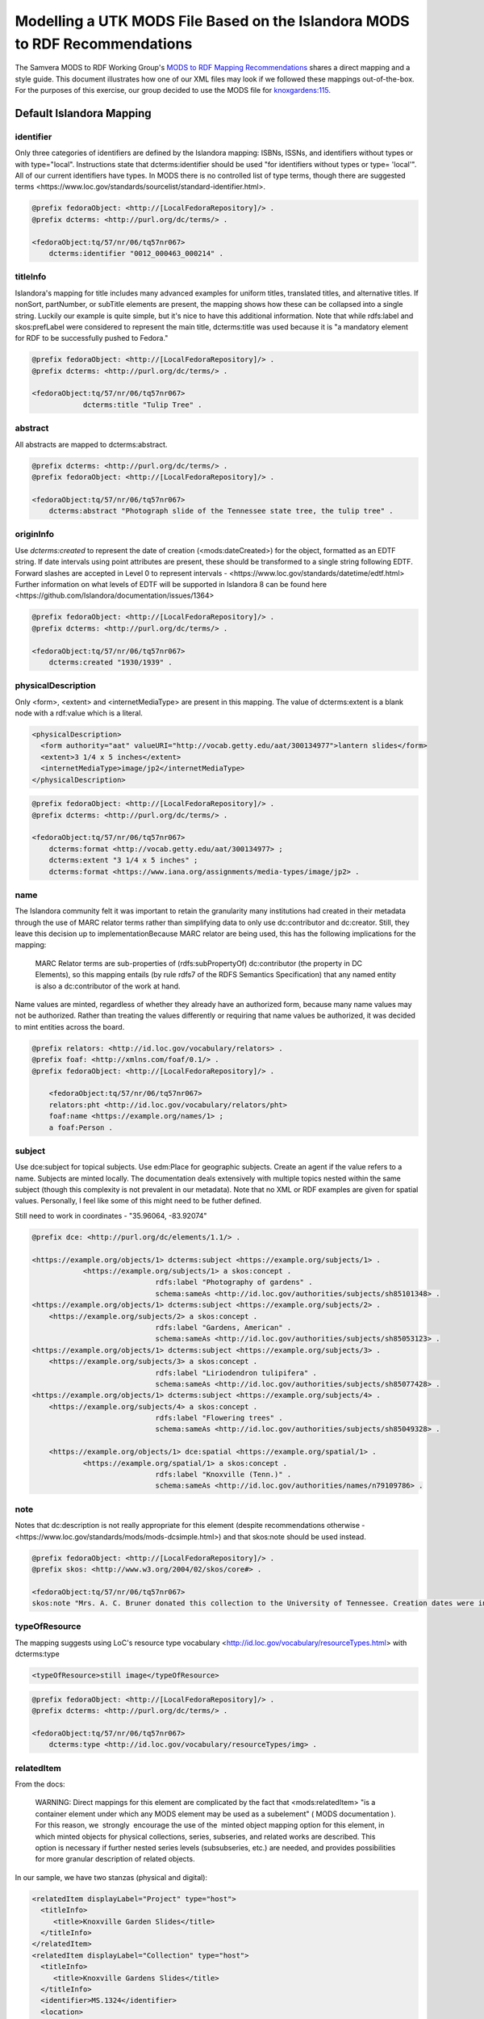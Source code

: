 Modelling a UTK MODS File Based on the Islandora MODS to RDF Recommendations
============================================================================

The Samvera MODS to RDF Working Group's `MODS to RDF Mapping Recommendations <https://docs.google.com/document/d/1m14BxPglWNWeJykx5Pv9s4UCI1jgWCXMiy1wQpsL4S4/edit>`_
shares a direct mapping and a style guide.  This document illustrates how one of our XML files may look if we followed these mappings out-of-the-box.
For the purposes of this exercise, our group decided to use the MODS file for `knoxgardens:115 <https://digital.lib.utk.edu/collections/islandora/object/knoxgardens%3A115/datastream/MODS>`_.


Default Islandora Mapping
-------------------------

.. code-block:: turtle
    :linenos:
    :caption: RDF following Islandora Default Mapping
    :name: RDF following Islandora Default Mapping

    @prefix fedoraObject: <http://[LocalFedoraRepository]/> .
    @prefix identifiers: <http://id.loc.gov/vocabulary/identifiers> .
    @prefix dcterms: <http://purl.org/dc/terms/> .
    @prefix foaf: <http://xmlns.com/foaf/0.1/> .
    @prefix skos: <http://www.w3.org/2004/02/skos/core#> .
    @prefix edm: <http://www.europeana.eu/schemas/edm/> .
    @prefix rdau: <http://rdaregistry.info/Elements/u/#> .
    @prefix dce: <http://purl.org/dc/elements/1.1/> .
    @prefix relators: <http://id.loc.gov/vocabulary/relators> .
    @prefix bf: <http://id.loc.gov/ontologies/bibframe/> .
    @prefix pcdm: <http://pcdm.org/models#> .
    @prefix dbo: <http://dbpedia.org/ontology/> .

    <fedoraObject:tq/57/nr/06/tq57nr067>
        dcterms:identifier "0012_000463_000214" ;
        dcterms:title "Tulip Tree" ;
        dcterms:abstract "Photograph slide of the Tennessee state tree, the tulip tree" ;
        dcterms:created "1930/1939" ;
        edm:hastype <http://vocab.getty.edu/aat/300134977> ;
        rdau:extent "3 1/4 x 5 inches" ;
        dce:format "image/jp2" ;
        relators:pht <http://id.loc.gov/vocabulary/relators/pht> 
    	foaf:name <https://example.org/names/1> ;
        dbo:collection "Knoxville Gardens Slides" ;
        dbo:isPartOf <https://n2t.net/ark:/87290/v88w3bgf> ;
        dcterms:type <http://id.loc.gov/vocabulary/resourceTypes/img> ;
        dce:subject <http://id.loc.gov/authorities/subjects/sh85101348>, <http://id.loc.gov/authorities/subjects/sh85053123>, <http://id.loc.gov/authorities/subjects/sh85077428>, <http://id.loc.gov/authorities/subjects/sh85049328>;
        dce:coverage <http://id.loc.gov/authorities/names/n79109786>, "35.96064, -83.92074" ;
        skos:note "Mrs. A. C. Bruner donated this collection to the University of Tennessee. Creation dates were inferred from the dates associated with the archival collection and the activity dates of the Jim Thompson Company." ;
        relators:rps <http://id.loc.gov/authorities/names/no2014027633> ;
        bf:physicalLocation "University of Tennessee, Knoxville. Special Collections" ;
        pcdm:memberOf <fedoraObject:jk/88/99/adklasd908ads> ;
        bf:descriptionLanguage "English" ;
        edm:provider <http://id.loc.gov/authorities/names/n87808088> ;
        edm:rights <http://rightsstatements.org/vocab/CNE/1.0/> .

==========
identifier
==========

Only three categories of identifiers are defined by the Islandora mapping: ISBNs, ISSNs, and
identifiers without types or with type="local". Instructions state that dcterms:identifier should be used "for identifiers 
without types or type= 'local'". All of our current identifiers have types. In MODS there is no 
controlled list of type terms, though there are suggested terms <https://www.loc.gov/standards/sourcelist/standard-identifier.html>.

.. code-block:: turtle

    @prefix fedoraObject: <http://[LocalFedoraRepository]/> .
    @prefix dcterms: <http://purl.org/dc/terms/> .

    <fedoraObject:tq/57/nr/06/tq57nr067>
        dcterms:identifier "0012_000463_000214" .

=========
titleInfo
=========

Islandora's mapping for title includes many advanced examples for uniform titles, translated titles,
and alternative titles. If nonSort, partNumber, or subTitle elements are present, the mapping shows how these can be
collapsed into a single string. Luckily our example is quite simple, but it's nice to have this
additional information. Note that while rdfs:label and skos:prefLabel were considered to represent the main title,
dcterms:title was used because it is "a mandatory element for RDF to be successfully pushed to Fedora."

.. code-block:: turtle

    @prefix fedoraObject: <http://[LocalFedoraRepository]/> .
    @prefix dcterms: <http://purl.org/dc/terms/> .

    <fedoraObject:tq/57/nr/06/tq57nr067>
                dcterms:title "Tulip Tree" .

========
abstract
========

All abstracts are mapped to dcterms:abstract.

.. code-block:: turtle

    @prefix dcterms: <http://purl.org/dc/terms/> .
    @prefix fedoraObject: <http://[LocalFedoraRepository]/> .

    <fedoraObject:tq/57/nr/06/tq57nr067>
        dcterms:abstract "Photograph slide of the Tennessee state tree, the tulip tree" .

==========
originInfo
==========

Use `dcterms:created` to represent the date of creation (<mods:dateCreated>) for the object, formatted as an
EDTF​ string. If date intervals using point attributes are present, these should be transformed to a
single string following EDTF. Forward slashes are accepted in Level 0 to represent intervals - 
<https://www.loc.gov/standards/datetime/edtf.html> Further information on what levels of EDTF will be supported in
Islandora 8 can be found here <https://github.com/Islandora/documentation/issues/1364>

.. code-block:: turtle

    @prefix fedoraObject: <http://[LocalFedoraRepository]/> .
    @prefix dcterms: <http://purl.org/dc/terms/> .

    <fedoraObject:tq/57/nr/06/tq57nr067>
        dcterms:created "1930/1939" .

===================
physicalDescription
===================

Only <form>, <extent> and <internetMediaType> are present in this mapping. The value of dcterms:extent
is a blank node with a rdf:value which is a literal.

.. code-block:: xml

    <physicalDescription>
      <form authority="aat" valueURI="http://vocab.getty.edu/aat/300134977">lantern slides</form>
      <extent>3 1/4 x 5 inches</extent>
      <internetMediaType>image/jp2</internetMediaType>
    </physicalDescription>

.. code-block:: turtle

    @prefix fedoraObject: <http://[LocalFedoraRepository]/> .
    @prefix dcterms: <http://purl.org/dc/terms/> .

    <fedoraObject:tq/57/nr/06/tq57nr067>
        dcterms:format <http://vocab.getty.edu/aat/300134977> ;
        dcterms:extent "3 1/4 x 5 inches" ;
        dcterms:format <https://www.iana.org/assignments/media-types/image/jp2> .

====
name
====

The Islandora community felt it was important to retain the granularity many institutions
had created in their metadata through the use of MARC relator terms rather than simplifying
data to only use dc:contributor and dc:creator. Still, they leave this decision up to 
implementationBecause MARC relator are being used, this has 
the following implications for the mapping:

    MARC Relator terms are sub-properties of (rdfs:subPropertyOf) dc:contributor (the property in DC Elements),
    so this mapping entails (by rule rdfs7 of the RDFS Semantics Specification) that any named entity is also
    a dc:contributor of the work at hand.

Name values are minted, regardless of whether they already have an authorized form, because
many name values may not be authorized. Rather than treating the values differently or requiring
that name values be authorized, it was decided to mint entities across the board.

.. code-block:: turtle

    @prefix relators: <http://id.loc.gov/vocabulary/relators> .
    @prefix foaf: <http://xmlns.com/foaf/0.1/> .
    @prefix fedoraObject: <http://[LocalFedoraRepository]/> .

	<fedoraObject:tq/57/nr/06/tq57nr067>
    	relators:pht <http://id.loc.gov/vocabulary/relators/pht> 
    	foaf:name <https://example.org/names/1> ;
        a foaf:Person .


=======
subject
=======

Use dce:subject for topical subjects. Use edm:Place for geographic subjects. Create an agent
if the value refers to a name. Subjects are minted locally. The documentation deals extensively
with multiple topics nested within the same subject (though this complexity is not prevalent in
our metadata). Note that no XML or RDF examples are given for spatial values. Personally, I 
feel like some of this might need to be futher defined.

Still need to work in coordinates - "35.96064, -83.92074"

.. code-block:: turtle

    @prefix dce: <http://purl.org/dc/elements/1.1/> .

    <https://example.org/objects/1> dcterms:subject <https://example.org/subjects/1> .
 		<https://example.org/subjects/1> a skos:concept .
                                 rdfs:label "Photography of gardens" .
                                 schema:sameAs <http://id.loc.gov/authorities/subjects/sh85101348> .
    <https://example.org/objects/1> dcterms:subject <https://example.org/subjects/2> .
        <https://example.org/subjects/2> a skos:concept .
                                 rdfs:label "Gardens, American" .
                                 schema:sameAs <http://id.loc.gov/authorities/subjects/sh85053123> .
    <https://example.org/objects/1> dcterms:subject <https://example.org/subjects/3> .
        <https://example.org/subjects/3> a skos:concept .
                                 rdfs:label "Liriodendron tulipifera" .
                                 schema:sameAs <http://id.loc.gov/authorities/subjects/sh85077428> .
    <https://example.org/objects/1> dcterms:subject <https://example.org/subjects/4> .
        <https://example.org/subjects/4> a skos:concept .
                                 rdfs:label "Flowering trees" .
                                 schema:sameAs <http://id.loc.gov/authorities/subjects/sh85049328> .
                                 
	<https://example.org/objects/1> dce:spatial <https://example.org/spatial/1> .
		<https://example.org/spatial/1> a skos:concept .
                                 rdfs:label "Knoxville (Tenn.)" .
                                 schema:sameAs <http://id.loc.gov/authorities/names/n79109786> .


====
note
====

Notes that dc:description is not really appropriate for this element (despite recommendations
otherwise - <https://www.loc.gov/standards/mods/mods-dcsimple.html>) and that skos:note should
be used instead.

.. code-block:: turtle

    @prefix fedoraObject: <http://[LocalFedoraRepository]/> .
    @prefix skos: <http://www.w3.org/2004/02/skos/core#> .

    <fedoraObject:tq/57/nr/06/tq57nr067>
    skos:note "Mrs. A. C. Bruner donated this collection to the University of Tennessee. Creation dates were inferred from the dates associated with the archival collection and the activity dates of the Jim Thompson Company." ;

==============
typeOfResource
==============

The mapping suggests using LoC's resource type vocabulary <http://id.loc.gov/vocabulary/resourceTypes.html>
with dcterms:type

.. code-block:: xml

    <typeOfResource>still image</typeOfResource>

.. code-block:: turtle

    @prefix fedoraObject: <http://[LocalFedoraRepository]/> .
    @prefix dcterms: <http://purl.org/dc/terms/> .

    <fedoraObject:tq/57/nr/06/tq57nr067>
        dcterms:type <http://id.loc.gov/vocabulary/resourceTypes/img> .

===========
relatedItem
===========

From the docs:

    WARNING: Direct mappings for this element are complicated by the fact that <mods:relatedItem> "is a
    container element under which any MODS element may be used as a subelement" (​ MODS
    documentation​ ). For this reason, we ​ strongly ​ encourage the use of the ​ minted object mapping option
    for this element, in which minted objects for physical collections, series, subseries, and related works
    are described. This option is necessary if further nested series levels (subsubseries, etc.) are needed,
    and provides possibilities for more granular description of related objects.

In our sample, we have two stanzas (physical and digital):

.. code-block:: xml

    <relatedItem displayLabel="Project" type="host">
      <titleInfo>
         <title>Knoxville Garden Slides</title>
      </titleInfo>
    </relatedItem>
    <relatedItem displayLabel="Collection" type="host">
      <titleInfo>
         <title>Knoxville Gardens Slides</title>
      </titleInfo>
      <identifier>MS.1324</identifier>
      <location>
         <url>https://n2t.net/ark:/87290/v88w3bgf</url>
      </location>
    </relatedItem>

Use dbo:collection for the physical/source collection the item belongs to, if the value is a string literal.

Use dbo:isPartOf for the physical/source collection the item belongs to, if the value is a URI.

Use pcdm:isMemberOf to indicate the digital collection the item belongs to.

Use identifiers:[type] for an identifier corresponding to a parent item that the item being described belongs to. [Type] should be
replaced with the corresponding identifier type abbreviation from
`Library of Congress ​Standard Identifier Schemes​ <http://id.loc.gov/vocabulary/identifiers.html>`_.


.. code-block:: turtle

    @prefix fedoraObject: <http://[LocalFedoraRepository]/> .
    @prefix dbo: <http://dbpedia.org/ontology/> .
    @prefix pcdm: <http://pcdm.org/models#> .

    <fedoraObject:tq/57/nr/06/tq57nr067>
        pcdm:memberOf <fedoraObject:jk/88/99/adklasd908ads> ;
        dbo:collection "Knoxville Gardens Slides" ;
        dbo:isPartOf <https://n2t.net/ark:/87290/v88w3bgf> .

========
location
========

Mappings for the physical and online locations of the object being described and its digital surrogate.

Use relators:rps for <mods:physicalLocation> values, preferably using a URI for the organization from a controlled vocabulary
such as VIAF of Library of Congress Real World Objects.

.. code-block:: xml

    <location>
      <physicalLocation valueURI="http://id.loc.gov/authorities/names/no2014027633">University of Tennessee, Knoxville. Special Collections</physicalLocation>
    </location>

.. code-block:: turtle

    @prefix fedoraObject: <http://[LocalFedoraRepository]/> .
    @prefix relators: <http://id.loc.gov/vocabulary/relators> .

    <fedoraObject:tq/57/nr/06/tq57nr067>
        relators:rps <http://id.loc.gov/authorities/names/no2014027633> .

==========
recordInfo
==========

From the docs:

    WARNING: The predicates below from the BIBFRAME vocabulary are intended to describe an object
    with the class bf:adminMetadata rather than an intellectual, academic, or cultural heritage object. The
    usage recommended below is therefore questionable. However, since the group was unable to find
    other predicates representing these concepts, and because there is often a lack of distinction between
    a digital object and its metadata in many digital asset management systems, we have included the
    mappings here.

Here is our XML:

.. code-block:: xml

    <recordInfo>
      <recordContentSource valueURI="http://id.loc.gov/authorities/names/n87808088">University of Tennessee, Knoxville. Libraries</recordContentSource>
      <languageOfCataloging>
         <languageTerm type="text" authority="iso639-2b">English</languageTerm>
      </languageOfCataloging>
    </recordInfo>

Use edm:dataprovider for the organization responsible for creating the metadata record. Only used where this value may
need to be differentiated from the institution managing the repository.

Use edm:provider for the organization responsible for making the metadata record and/or digital object available.

Use bf:descriptionLanguage for the language of cataloging, preferably from a controlled vocabulary, such as ​
`ISO 639-2​ <http://id.loc.gov/vocabulary/iso639-2.html>`_.

.. code-block:: turtle

    @prefix edm: <http://www.europeana.eu/schemas/edm/> .
    @prefix fedoraObject: <http://[LocalFedoraRepository]/> .
    @prefix bf: <http://id.loc.gov/ontologies/bibframe/> .

    <fedoraObject:tq/57/nr/06/tq57nr067>
        bf:descriptionLanguage "English" ;
        edm:provider <http://id.loc.gov/authorities/names/n87808088> .

===============
accessCondition
===============

Since we have a rightsstatements.org URI, we should use `edm:rights`.

.. code-block:: xml

    <accessCondition type="use and reproduction"
                    xlink:href="http://rightsstatements.org/vocab/CNE/1.0/">
        Copyright Not Evaluated
    </accessCondition>

.. code-block:: turtle

    @prefix fedoraObject: <http://[LocalFedoraRepository]/> .
    @prefix edm: <http://www.europeana.eu/schemas/edm/> .

    <fedoraObject:tq/57/nr/06/tq57nr067>
        edm:rights <http://rightsstatements.org/vocab/CNE/1.0/> .
